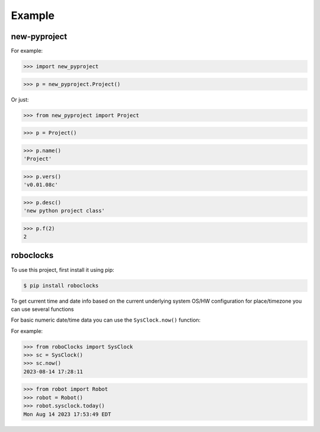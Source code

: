

Example
-------

new-pyproject
*************

For example:

>>> import new_pyproject

>>> p = new_pyproject.Project()

Or just:

>>> from new_pyproject import Project

>>> p = Project()

>>> p.name()
'Project'

>>> p.vers()
'v0.01.08c'

>>> p.desc()
'new python project class'

>>> p.f(2)
2




roboclocks
**********

To use this project, first install it using pip:

.. code-block:: console

    $ pip install roboclocks



To get current time and date info based on the current underlying 
system OS/HW configuration for place/timezone you can use several 
functions 


For basic numeric date/time data you can use the ``SysClock.now()`` function:


.. :py:func:`SysClock.now()` basic date/time format
 
.. :py:func:`SysClock.today()` more calendar oriented 
 

For example:

>>> from roboClocks import SysClock
>>> sc = SysClock()
>>> sc.now()
2023-08-14 17:28:11 

>>> from robot import Robot
>>> robot = Robot()
>>> robot.sysclock.today()
Mon Aug 14 2023 17:53:49 EDT




